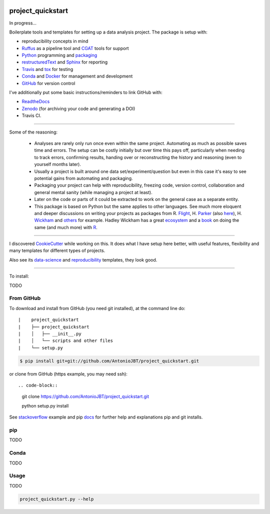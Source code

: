 .. image:: https://travis-ci.org/AntonioJBT/project_quickstart.svg?branch=master
    :target: https://travis-ci.org/AntonioJBT/project_quickstart

.. image:: https://readthedocs.org/projects/project-quickstart/badge/?version=latest
    :target: http://project-quickstart.readthedocs.io/en/latest/?badge=latest
    :alt: Documentation Status

##################
project_quickstart
##################

..
    A description of your project
    Links to the project's ReadTheDocs page
    A TravisCI button showing the state of the build
    "Quickstart" documentation (how to quickly install and use your project)
    A list of non-Python dependencies (if any) and how to install them

In progress...

Boilerplate tools and templates for setting up a data analysis project. The package is setup with: 

- reproducibility concepts in mind
- Ruffus_ as a pipeline tool and CGAT_ tools for support 
- Python_ programming and packaging_
- restructuredText_ and Sphinx_ for reporting
- Travis_ and tox_ for testing
- Conda_ and Docker_ for management and development
- GitHub_ for version control

I've additionally put some basic instructions/reminders to link GitHub with:

- ReadtheDocs_
- Zenodo_ (for archiving your code and generating a DOI)
- Travis CI.

.. _Ruffus: http://www.ruffus.org.uk/

.. _CGAT: http://www.cgat.org/cgat/Tools/the-cgat-code-collection

.. _Python: https://www.python.org/

.. _packaging: https://packaging.python.org/

.. _restructuredText: http://docutils.sourceforge.net/rst.html

.. _Sphinx: http://www.sphinx-doc.org/en/stable/

.. _Travis: https://travis-ci.org/

.. _tox: https://tox.readthedocs.io/en/latest/

.. _Conda: http://conda.pydata.org/docs/#

.. _Docker: https://www.docker.com/

.. _GitHub: https://github.com/

.. _ReadtheDocs: https://readthedocs.org/

.. _Zenodo: https://guides.github.com/activities/citable-code/

-----

Some of the reasoning:

    - Analyses are rarely only run once even within the same project. Automating as much as possible saves time and errors. The setup can be costly initially but over time this pays off, particularly when needing to track errors, confirming results, handing over or reconstructing the history and reasoning (even to yourself months later).
    - Usually a project is built around one data set/experiment/question but even in this case it's easy to see potential gains from automating and packaging.
    - Packaging your project can help with reproducibility, freezing code, version control, collaboration and general mental sanity (while managing a project at least).
    - Later on the code or parts of it could be extracted to work on the general case as a separate entity.
    - This package is based on Python but the same applies to other languages. See much more eloquent and deeper discussions on writing your projects as packages from R. Flight_, H. Parker_ (also here_), H. Wickham_ and others_ for example. Hadley Wickham has a great ecosystem_ and a book_ on doing the same (and much more) with R_.
    
.. _Flight: http://rmflight.github.io/posts/2014/07/analyses_as_packages.html
    
.. _Parker: https://hilaryparker.com/2014/04/29/writing-an-r-package-from-scratch/

.. _here: https://hilaryparker.com/2013/04/03/personal-r-packages/

.. _Wickham: http://r-pkgs.had.co.nz/intro.html

.. _others: https://github.com/kbroman/broman

.. _book: http://r-pkgs.had.co.nz/

.. _ecosystem: http://hadley.nz/

.. _R: https://www.r-project.org/

-----

I discovered CookieCutter_ while working on this. It does what I have setup here better, with useful features, flexibility and many templates for different types of projects.

.. _CookieCutter: https://github.com/audreyr/cookiecutter-pypackage

Also see its data-science_ and reproducibility_ templates, they look good.

.. _reproducibility: https://github.com/mkrapp/cookiecutter-reproducible-science

.. _data-science: https://github.com/drivendata/cookiecutter-data-science

-----

To install:

TODO

From GitHub
===========

To download and install from GitHub (you need git installed), at the command line do::

|    project_quickstart
|    ├── project_quickstart
|    │   ├── __init__.py
|    │   └── scripts and other files
|    └── setup.py

.. code-block::

    $ pip install git+git://github.com/AntonioJBT/project_quickstart.git

..    $ pip install git+git://github.com/myuser/foo.git@v123
    or
    $ pip install git+git://github.com/myuser/foo.git@newbranch

or clone from GitHub (https example, you may need ssh)::

.. code-block::

    git clone https://github.com/AntonioJBT/project_quickstart.git
    
    python setup.py install


See stackoverflow_ example and pip docs_ for further help and explanations pip and git installs.

.. _stackoverflow: http://stackoverflow.com/questions/8247605/configuring-so-that-pip-install-can-work-from-github
.. _docs: https://pip.pypa.io/en/stable/reference/pip_install/#vcs-support/pip_install.html#vcs-support


pip
===

TODO

Conda
=====

TODO


Usage
=====
TODO

.. code-block::
    
    project_quickstart.py --help


